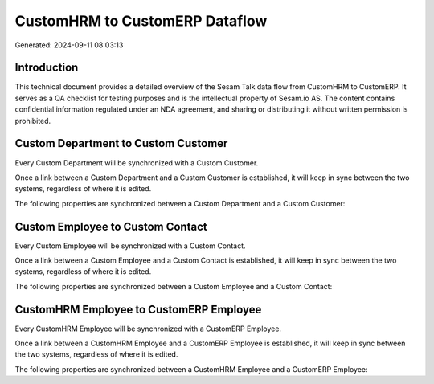 ===============================
CustomHRM to CustomERP Dataflow
===============================

Generated: 2024-09-11 08:03:13

Introduction
------------

This technical document provides a detailed overview of the Sesam Talk data flow from CustomHRM to CustomERP. It serves as a QA checklist for testing purposes and is the intellectual property of Sesam.io AS. The content contains confidential information regulated under an NDA agreement, and sharing or distributing it without written permission is prohibited.

Custom Department to Custom Customer
------------------------------------
Every Custom Department will be synchronized with a Custom Customer.

Once a link between a Custom Department and a Custom Customer is established, it will keep in sync between the two systems, regardless of where it is edited.

The following properties are synchronized between a Custom Department and a Custom Customer:

.. list-table::
   :header-rows: 1

   * - Custom Department Property
     - Custom Customer Property
     - Custom Data Type


Custom Employee to Custom Contact
---------------------------------
Every Custom Employee will be synchronized with a Custom Contact.

Once a link between a Custom Employee and a Custom Contact is established, it will keep in sync between the two systems, regardless of where it is edited.

The following properties are synchronized between a Custom Employee and a Custom Contact:

.. list-table::
   :header-rows: 1

   * - Custom Employee Property
     - Custom Contact Property
     - Custom Data Type


CustomHRM Employee to CustomERP Employee
----------------------------------------
Every CustomHRM Employee will be synchronized with a CustomERP Employee.

Once a link between a CustomHRM Employee and a CustomERP Employee is established, it will keep in sync between the two systems, regardless of where it is edited.

The following properties are synchronized between a CustomHRM Employee and a CustomERP Employee:

.. list-table::
   :header-rows: 1

   * - CustomHRM Employee Property
     - CustomERP Employee Property
     - CustomERP Data Type

